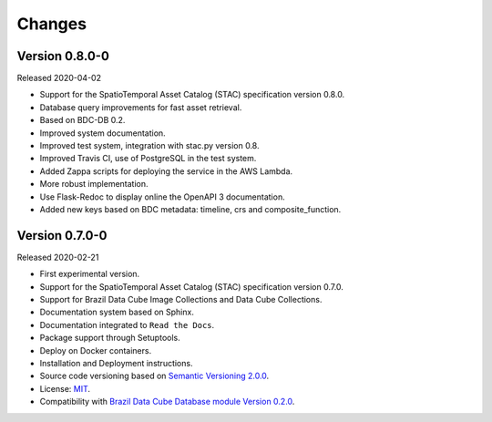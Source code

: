 ..
    This file is part of Brazil Data Cube STAC.
    Copyright (C) 2019 INPE.

    Brazil Data Cube STAC is free software; you can redistribute it and/or modify it
    under the terms of the MIT License; see LICENSE file for more details.


=======
Changes
=======

Version 0.8.0-0
---------------

Released 2020-04-02

- Support for the SpatioTemporal Asset Catalog (STAC) specification version 0.8.0.
- Database query improvements for fast asset retrieval.
- Based on BDC-DB 0.2.
- Improved system documentation.
- Improved test system, integration with stac.py version 0.8.
- Improved Travis CI, use of PostgreSQL in the test system.
- Added Zappa scripts for deploying the service in the AWS Lambda.
- More robust implementation.
- Use Flask-Redoc to display online the OpenAPI 3 documentation.
- Added new keys based on BDC metadata: timeline, crs and composite_function.


Version 0.7.0-0
---------------

Released 2020-02-21

- First experimental version.
- Support for the SpatioTemporal Asset Catalog (STAC) specification version 0.7.0.
- Support for Brazil Data Cube Image Collections and Data Cube Collections.
- Documentation system based on Sphinx.
- Documentation integrated to ``Read the Docs``.
- Package support through Setuptools.
- Deploy on Docker containers.
- Installation and Deployment instructions.
- Source code versioning based on `Semantic Versioning 2.0.0 <https://semver.org/>`_.
- License: `MIT <https://raw.githubusercontent.com/brazil-data-cube/bdc-db/b-0.2/LICENSE>`_.
- Compatibility with `Brazil Data Cube Database module Version 0.2.0 <https://github.com/brazil-data-cube/bdc-db/tree/v0.2.0>`_.